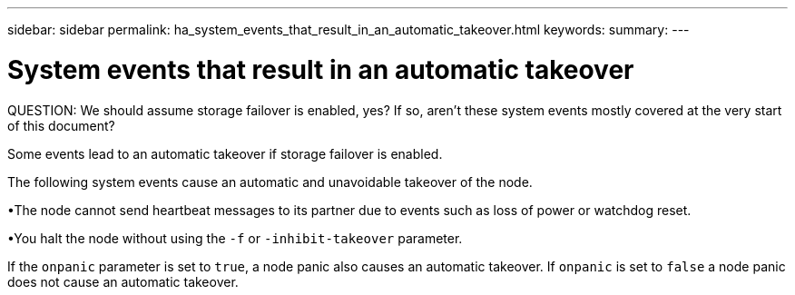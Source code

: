 ---
sidebar: sidebar
permalink: ha_system_events_that_result_in_an_automatic_takeover.html
keywords:
summary:
---

= System events that result in an automatic takeover
:hardbreaks:
:nofooter:
:icons: font
:linkattrs:
:imagesdir: ./media/

//
// This file was created with NDAC Version 2.0 (August 17, 2020)
//
// 2021-04-14 10:46:21.386193
//

[.lead]
QUESTION: We should assume storage failover is enabled, yes? If so, aren’t these system events mostly covered at the very start of this document?

Some events lead to an automatic takeover if storage failover is enabled.

The following system events cause an automatic and unavoidable takeover of the node.

•The node cannot send heartbeat messages to its partner due to events such as loss of power or watchdog reset.

•You halt the node without using the `-f` or `-inhibit-takeover` parameter.

If the `onpanic` parameter is set to `true`, a node panic also causes an automatic takeover. If `onpanic` is set to `false` a node panic does not cause an automatic takeover.
